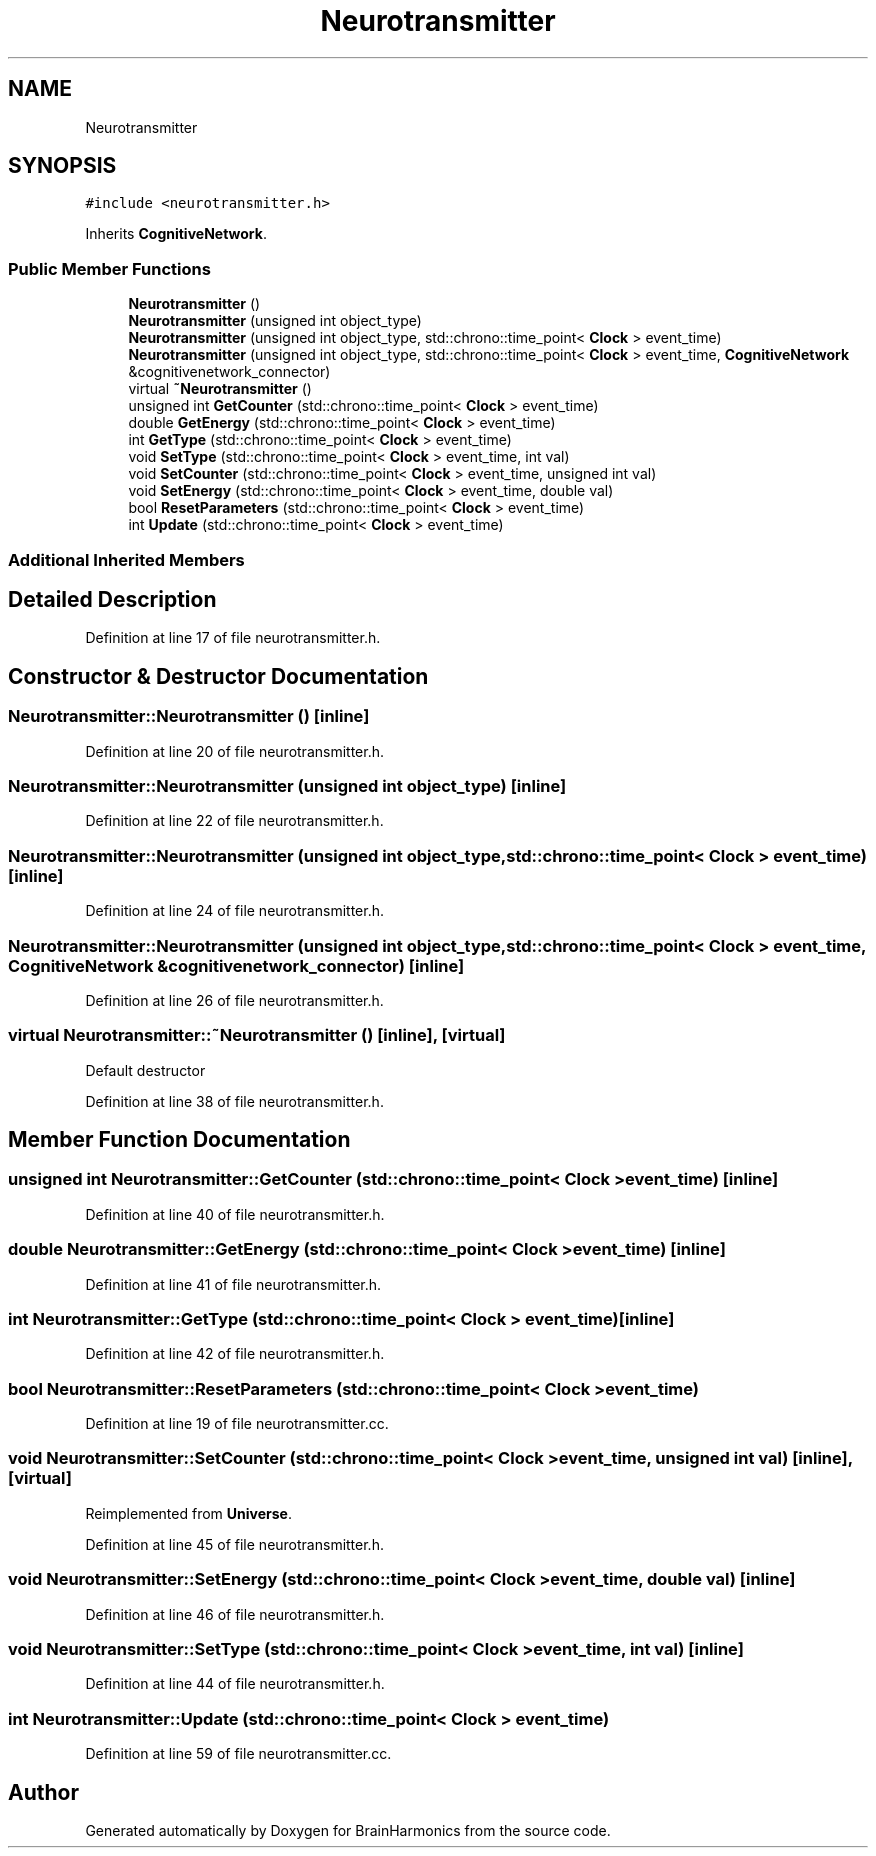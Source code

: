 .TH "Neurotransmitter" 3 "Tue Oct 10 2017" "Version 0.1" "BrainHarmonics" \" -*- nroff -*-
.ad l
.nh
.SH NAME
Neurotransmitter
.SH SYNOPSIS
.br
.PP
.PP
\fC#include <neurotransmitter\&.h>\fP
.PP
Inherits \fBCognitiveNetwork\fP\&.
.SS "Public Member Functions"

.in +1c
.ti -1c
.RI "\fBNeurotransmitter\fP ()"
.br
.ti -1c
.RI "\fBNeurotransmitter\fP (unsigned int object_type)"
.br
.ti -1c
.RI "\fBNeurotransmitter\fP (unsigned int object_type, std::chrono::time_point< \fBClock\fP > event_time)"
.br
.ti -1c
.RI "\fBNeurotransmitter\fP (unsigned int object_type, std::chrono::time_point< \fBClock\fP > event_time, \fBCognitiveNetwork\fP &cognitivenetwork_connector)"
.br
.ti -1c
.RI "virtual \fB~Neurotransmitter\fP ()"
.br
.ti -1c
.RI "unsigned int \fBGetCounter\fP (std::chrono::time_point< \fBClock\fP > event_time)"
.br
.ti -1c
.RI "double \fBGetEnergy\fP (std::chrono::time_point< \fBClock\fP > event_time)"
.br
.ti -1c
.RI "int \fBGetType\fP (std::chrono::time_point< \fBClock\fP > event_time)"
.br
.ti -1c
.RI "void \fBSetType\fP (std::chrono::time_point< \fBClock\fP > event_time, int val)"
.br
.ti -1c
.RI "void \fBSetCounter\fP (std::chrono::time_point< \fBClock\fP > event_time, unsigned int val)"
.br
.ti -1c
.RI "void \fBSetEnergy\fP (std::chrono::time_point< \fBClock\fP > event_time, double val)"
.br
.ti -1c
.RI "bool \fBResetParameters\fP (std::chrono::time_point< \fBClock\fP > event_time)"
.br
.ti -1c
.RI "int \fBUpdate\fP (std::chrono::time_point< \fBClock\fP > event_time)"
.br
.in -1c
.SS "Additional Inherited Members"
.SH "Detailed Description"
.PP 
Definition at line 17 of file neurotransmitter\&.h\&.
.SH "Constructor & Destructor Documentation"
.PP 
.SS "Neurotransmitter::Neurotransmitter ()\fC [inline]\fP"

.PP
Definition at line 20 of file neurotransmitter\&.h\&.
.SS "Neurotransmitter::Neurotransmitter (unsigned int object_type)\fC [inline]\fP"

.PP
Definition at line 22 of file neurotransmitter\&.h\&.
.SS "Neurotransmitter::Neurotransmitter (unsigned int object_type, std::chrono::time_point< \fBClock\fP > event_time)\fC [inline]\fP"

.PP
Definition at line 24 of file neurotransmitter\&.h\&.
.SS "Neurotransmitter::Neurotransmitter (unsigned int object_type, std::chrono::time_point< \fBClock\fP > event_time, \fBCognitiveNetwork\fP & cognitivenetwork_connector)\fC [inline]\fP"

.PP
Definition at line 26 of file neurotransmitter\&.h\&.
.SS "virtual Neurotransmitter::~Neurotransmitter ()\fC [inline]\fP, \fC [virtual]\fP"
Default destructor 
.PP
Definition at line 38 of file neurotransmitter\&.h\&.
.SH "Member Function Documentation"
.PP 
.SS "unsigned int Neurotransmitter::GetCounter (std::chrono::time_point< \fBClock\fP > event_time)\fC [inline]\fP"

.PP
Definition at line 40 of file neurotransmitter\&.h\&.
.SS "double Neurotransmitter::GetEnergy (std::chrono::time_point< \fBClock\fP > event_time)\fC [inline]\fP"

.PP
Definition at line 41 of file neurotransmitter\&.h\&.
.SS "int Neurotransmitter::GetType (std::chrono::time_point< \fBClock\fP > event_time)\fC [inline]\fP"

.PP
Definition at line 42 of file neurotransmitter\&.h\&.
.SS "bool Neurotransmitter::ResetParameters (std::chrono::time_point< \fBClock\fP > event_time)"

.PP
Definition at line 19 of file neurotransmitter\&.cc\&.
.SS "void Neurotransmitter::SetCounter (std::chrono::time_point< \fBClock\fP > event_time, unsigned int val)\fC [inline]\fP, \fC [virtual]\fP"

.PP
Reimplemented from \fBUniverse\fP\&.
.PP
Definition at line 45 of file neurotransmitter\&.h\&.
.SS "void Neurotransmitter::SetEnergy (std::chrono::time_point< \fBClock\fP > event_time, double val)\fC [inline]\fP"

.PP
Definition at line 46 of file neurotransmitter\&.h\&.
.SS "void Neurotransmitter::SetType (std::chrono::time_point< \fBClock\fP > event_time, int val)\fC [inline]\fP"

.PP
Definition at line 44 of file neurotransmitter\&.h\&.
.SS "int Neurotransmitter::Update (std::chrono::time_point< \fBClock\fP > event_time)"

.PP
Definition at line 59 of file neurotransmitter\&.cc\&.

.SH "Author"
.PP 
Generated automatically by Doxygen for BrainHarmonics from the source code\&.
